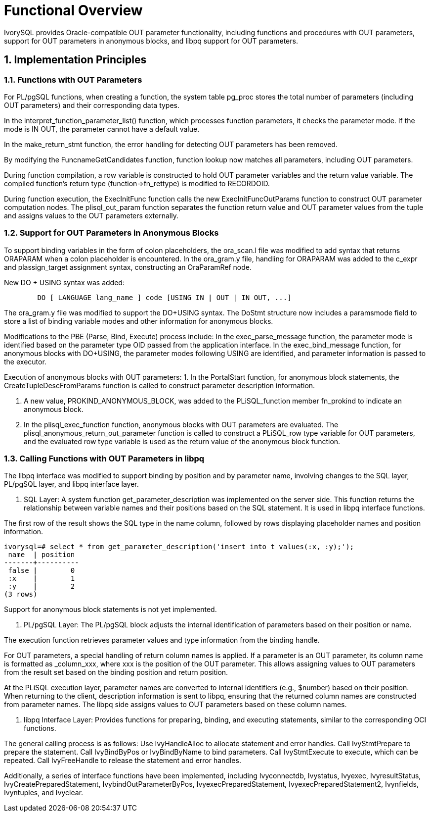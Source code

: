
:sectnums:
:sectnumlevels: 5


= **Functional Overview**

IvorySQL provides Oracle-compatible OUT parameter functionality, including functions and procedures with OUT parameters, support for OUT parameters in anonymous blocks, and libpq support for OUT parameters.

== Implementation Principles

=== Functions with OUT Parameters

For PL/pgSQL functions, when creating a function, the system table pg_proc stores the total number of parameters (including OUT parameters) and their corresponding data types.

In the interpret_function_parameter_list() function, which processes function parameters, it checks the parameter mode. If the mode is IN OUT, the parameter cannot have a default value.

In the make_return_stmt function, the error handling for detecting OUT parameters has been removed.

By modifying the FuncnameGetCandidates function, function lookup now matches all parameters, including OUT parameters.

During function compilation, a row variable is constructed to hold OUT parameter variables and the return value variable. The compiled function's return type (function->fn_rettype) is modified to RECORDOID.

During function execution, the ExecInitFunc function calls the new ExecInitFuncOutParams function to construct OUT parameter computation nodes. The plisql_out_param function separates the function return value and OUT parameter values from the tuple and assigns values to the OUT parameters externally.

=== Support for OUT Parameters in Anonymous Blocks

To support binding variables in the form of colon placeholders, the ora_scan.l file was modified to add syntax that returns ORAPARAM when a colon placeholder is encountered. In the ora_gram.y file, handling for ORAPARAM was added to the c_expr and plassign_target assignment syntax, constructing an OraParamRef node.

New DO + USING syntax was added:
```
	DO [ LANGUAGE lang_name ] code [USING IN | OUT | IN OUT, ...]
```
The ora_gram.y file was modified to support the DO+USING syntax. The DoStmt structure now includes a paramsmode field to store a list of binding variable modes and other information for anonymous blocks.

Modifications to the PBE (Parse, Bind, Execute) process include: 
In the exec_parse_message function, the parameter mode is identified based on the parameter type OID passed from the application interface. In the exec_bind_message function, for anonymous blocks with DO+USING, the parameter modes following USING are identified, and parameter information is passed to the executor.

Execution of anonymous blocks with OUT parameters:
1. In the PortalStart function, for anonymous block statements, the CreateTupleDescFromParams function is called to construct parameter description information.

2. A new value, PROKIND_ANONYMOUS_BLOCK, was added to the PLiSQL_function member fn_prokind to indicate an anonymous block.

3. In the plisql_exec_function function, anonymous blocks with OUT parameters are evaluated. The plisql_anonymous_return_out_parameter function is called to construct a PLiSQL_row type variable for OUT parameters, and the evaluated row type variable is used as the return value of the anonymous block function.

=== Calling Functions with OUT Parameters in libpq

The libpq interface was modified to support binding by position and by parameter name, involving changes to the SQL layer, PL/pgSQL layer, and libpq interface layer.

1. SQL Layer: A system function get_parameter_description was implemented on the server side. This function returns the relationship between variable names and their positions based on the SQL statement. It is used in libpq interface functions.

The first row of the result shows the SQL type in the name column, followed by rows displaying placeholder names and position information.

```
ivorysql=# select * from get_parameter_description('insert into t values(:x, :y);');
 name  | position 
-------+----------
 false |        0
 :x    |        1
 :y    |        2
(3 rows)
```
Support for anonymous block statements is not yet implemented.

2. PL/pgSQL Layer: The PL/pgSQL block adjusts the internal identification of parameters based on their position or name.

The execution function retrieves parameter values and type information from the binding handle.

For OUT parameters, a special handling of return column names is applied. If a parameter is an OUT parameter, its column name is formatted as _column_xxx, where xxx is the position of the OUT parameter. This allows assigning values to OUT parameters from the result set based on the binding position and return position.

At the PLiSQL execution layer, parameter names are converted to internal identifiers (e.g., $number) based on their position. When returning to the client, description information is sent to libpq, ensuring that the returned column names are constructed from parameter names. The libpq side assigns values to OUT parameters based on these column names.

3. libpq Interface Layer: Provides functions for preparing, binding, and executing statements, similar to the corresponding OCI functions.

The general calling process is as follows:
Use IvyHandleAlloc to allocate statement and error handles.
Call IvyStmtPrepare to prepare the statement.
Call IvyBindByPos or IvyBindByName to bind parameters.
Call IvyStmtExecute to execute, which can be repeated.
Call IvyFreeHandle to release the statement and error handles.

Additionally, a series of interface functions have been implemented, including Ivyconnectdb, Ivystatus, Ivyexec, IvyresultStatus, IvyCreatePreparedStatement, IvybindOutParameterByPos, IvyexecPreparedStatement, IvyexecPreparedStatement2, Ivynfields, Ivyntuples, and Ivyclear.